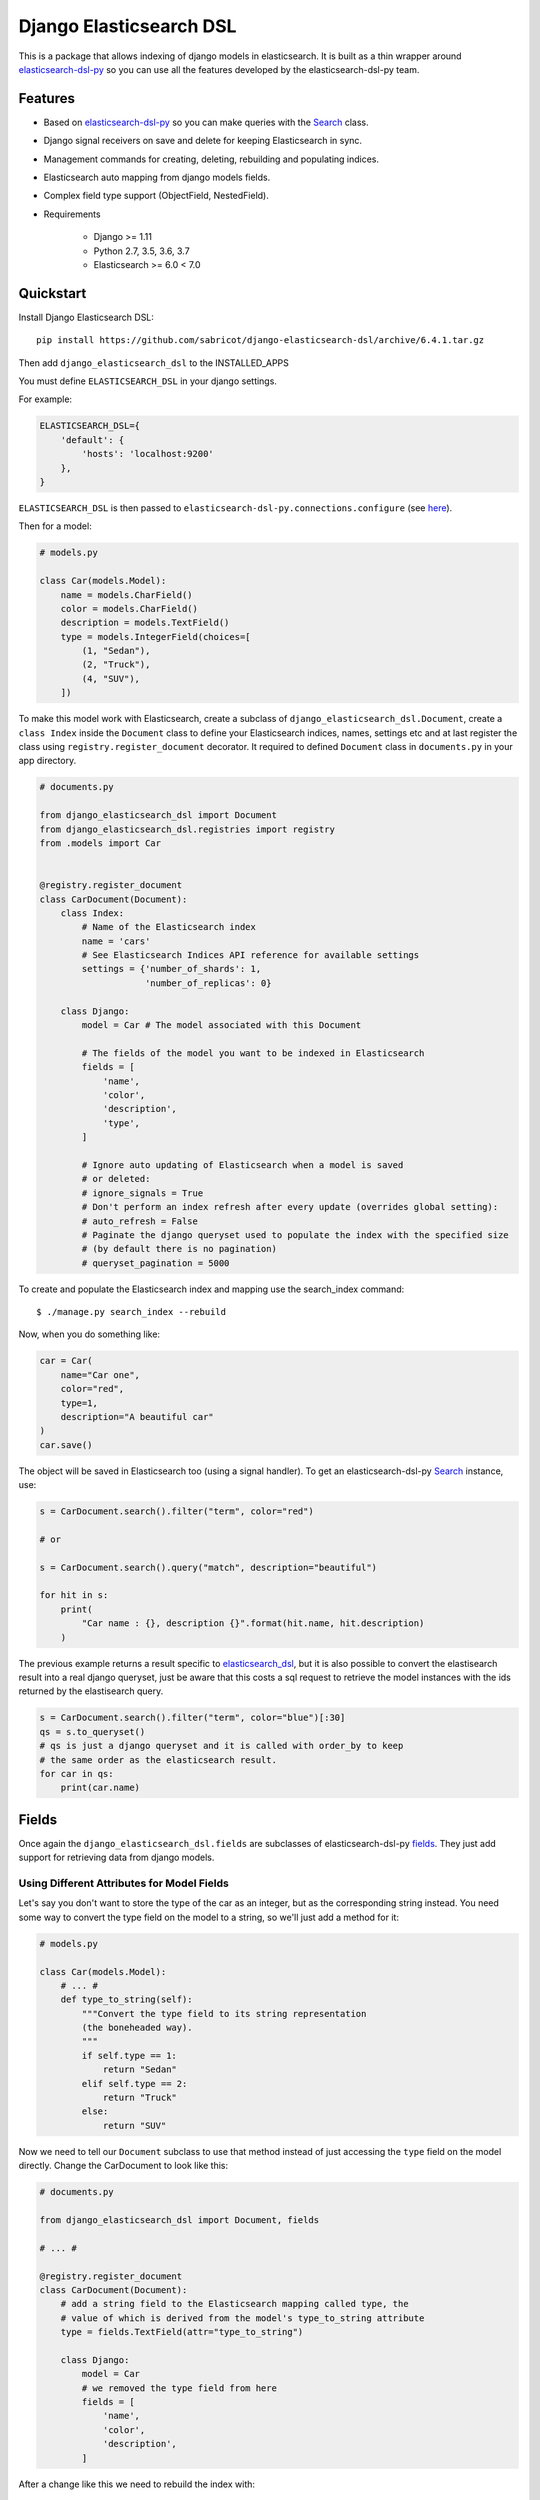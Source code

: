 ========================
Django Elasticsearch DSL
========================

.. image:: https://travis-ci.org/sabricot/django-elasticsearch-dsl.png?branch=master
    :target: https://travis-ci.org/sabricot/django-elasticsearch-dsl
.. image:: https://codecov.io/gh/sabricot/django-elasticsearch-dsl/coverage.svg?branch=master
    :target: https://codecov.io/gh/sabricot/django-elasticsearch-dsl
.. image:: https://badge.fury.io/py/django-elasticsearch-dsl.svg
    :target: https://pypi.python.org/pypi/django-elasticsearch-dsl

This is a package that allows indexing of django models in elasticsearch. It is
built as a thin wrapper around elasticsearch-dsl-py_ so you can use all the features developed
by the elasticsearch-dsl-py team.

.. _elasticsearch-dsl-py: https://github.com/elastic/elasticsearch-dsl-py

Features
--------

- Based on elasticsearch-dsl-py_ so you can make queries with the Search_ class.
- Django signal receivers on save and delete for keeping Elasticsearch in sync.
- Management commands for creating, deleting, rebuilding and populating indices.
- Elasticsearch auto mapping from django models fields.
- Complex field type support (ObjectField, NestedField).
- Requirements

   - Django >= 1.11
   - Python 2.7, 3.5, 3.6, 3.7
   - Elasticsearch >= 6.0 < 7.0

.. _Search: http://elasticsearch-dsl.readthedocs.io/en/stable/search_dsl.html

Quickstart
----------

Install Django Elasticsearch DSL::

    pip install https://github.com/sabricot/django-elasticsearch-dsl/archive/6.4.1.tar.gz



Then add ``django_elasticsearch_dsl`` to the INSTALLED_APPS

You must define ``ELASTICSEARCH_DSL`` in your django settings.

For example:

.. code-block:: python

    ELASTICSEARCH_DSL={
        'default': {
            'hosts': 'localhost:9200'
        },
    }

``ELASTICSEARCH_DSL`` is then passed to ``elasticsearch-dsl-py.connections.configure`` (see here_).

.. _here: http://elasticsearch-dsl.readthedocs.io/en/stable/configuration.html#multiple-clusters

Then for a model:

.. code-block:: python

    # models.py

    class Car(models.Model):
        name = models.CharField()
        color = models.CharField()
        description = models.TextField()
        type = models.IntegerField(choices=[
            (1, "Sedan"),
            (2, "Truck"),
            (4, "SUV"),
        ])

To make this model work with Elasticsearch, create a subclass of ``django_elasticsearch_dsl.Document``,
create a ``class Index`` inside the ``Document`` class
to define your Elasticsearch indices, names, settings etc and at last register the class using
``registry.register_document`` decorator.
It required to defined ``Document`` class in  ``documents.py`` in your app directory.

.. code-block:: python

    # documents.py

    from django_elasticsearch_dsl import Document
    from django_elasticsearch_dsl.registries import registry
    from .models import Car


    @registry.register_document
    class CarDocument(Document):
        class Index:
            # Name of the Elasticsearch index
            name = 'cars'
            # See Elasticsearch Indices API reference for available settings
            settings = {'number_of_shards': 1,
                        'number_of_replicas': 0}

        class Django:
            model = Car # The model associated with this Document

            # The fields of the model you want to be indexed in Elasticsearch
            fields = [
                'name',
                'color',
                'description',
                'type',
            ]

            # Ignore auto updating of Elasticsearch when a model is saved
            # or deleted:
            # ignore_signals = True
            # Don't perform an index refresh after every update (overrides global setting):
            # auto_refresh = False
            # Paginate the django queryset used to populate the index with the specified size
            # (by default there is no pagination)
            # queryset_pagination = 5000


To create and populate the Elasticsearch index and mapping use the search_index command::

    $ ./manage.py search_index --rebuild

Now, when you do something like:

.. code-block:: python

    car = Car(
        name="Car one",
        color="red",
        type=1,
        description="A beautiful car"
    )
    car.save()

The object will be saved in Elasticsearch too (using a signal handler). To get an
elasticsearch-dsl-py Search_ instance, use:

.. code-block:: python

    s = CarDocument.search().filter("term", color="red")

    # or

    s = CarDocument.search().query("match", description="beautiful")

    for hit in s:
        print(
            "Car name : {}, description {}".format(hit.name, hit.description)
        )

The previous example returns a result specific to elasticsearch_dsl_, but it is also
possible to convert the elastisearch result into a real django queryset, just be aware
that this costs a sql request to retrieve the model instances with the ids returned by
the elastisearch query.

.. _elasticsearch_dsl: http://elasticsearch-dsl.readthedocs.io/en/latest/search_dsl.html#response

.. code-block:: python

    s = CarDocument.search().filter("term", color="blue")[:30]
    qs = s.to_queryset()
    # qs is just a django queryset and it is called with order_by to keep
    # the same order as the elasticsearch result.
    for car in qs:
        print(car.name)

Fields
------

Once again the ``django_elasticsearch_dsl.fields`` are subclasses of elasticsearch-dsl-py
fields_. They just add support for retrieving data from django models.


.. _fields: http://elasticsearch-dsl.readthedocs.io/en/stable/persistence.html#mappings

Using Different Attributes for Model Fields
~~~~~~~~~~~~~~~~~~~~~~~~~~~~~~~~~~~~~~~~~~~

Let's say you don't want to store the type of the car as an integer, but as the
corresponding string instead. You need some way to convert the type field on
the model to a string, so we'll just add a method for it:

.. code-block:: python

    # models.py

    class Car(models.Model):
        # ... #
        def type_to_string(self):
            """Convert the type field to its string representation
            (the boneheaded way).
            """
            if self.type == 1:
                return "Sedan"
            elif self.type == 2:
                return "Truck"
            else:
                return "SUV"

Now we need to tell our ``Document`` subclass to use that method instead of just
accessing the ``type`` field on the model directly. Change the CarDocument to look
like this:

.. code-block:: python

    # documents.py

    from django_elasticsearch_dsl import Document, fields

    # ... #

    @registry.register_document
    class CarDocument(Document):
        # add a string field to the Elasticsearch mapping called type, the
        # value of which is derived from the model's type_to_string attribute
        type = fields.TextField(attr="type_to_string")

        class Django:
            model = Car
            # we removed the type field from here
            fields = [
                'name',
                'color',
                'description',
            ]

After a change like this we need to rebuild the index with::

    $ ./manage.py search_index --rebuild

Using prepare_field
~~~~~~~~~~~~~~~~~~~

Sometimes, you need to do some extra prepping before a field should be saved to
Elasticsearch. You can add a ``prepare_foo(self, instance)`` method to a Document
(where foo is the name of the field), and that will be called when the field
needs to be saved.

.. code-block:: python

    # documents.py

    # ... #

    class CarDocument(Document):
        # ... #

        foo = TextField()

        def prepare_foo(self, instance):
            return " ".join(instance.foos)

Handle relationship with NestedField/ObjectField
~~~~~~~~~~~~~~~~~~~~~~~~~~~~~~~~~~~~~~~~~~~~~~~~

For example for a model with ForeignKey relationships.

.. code-block:: python

    # models.py

    class Car(models.Model):
        name = models.CharField()
        color = models.CharField()
        manufacturer = models.ForeignKey('Manufacturer')

    class Manufacturer(models.Model):
        name = models.CharField()
        country_code = models.CharField(max_length=2)
        created = models.DateField()

    class Ad(models.Model):
        title = models.CharField()
        description = models.TextField()
        created = models.DateField(auto_now_add=True)
        modified = models.DateField(auto_now=True)
        url = models.URLField()
        car = models.ForeignKey('Car', related_name='ads')


You can use an ObjectField or a NestedField.

.. code-block:: python

    # documents.py

    from django_elasticsearch_dsl import Document, fields
    from .models import Car, Manufacturer, Ad

    @registry.register_document
    class CarDocument(Document):
        manufacturer = fields.ObjectField(properties={
            'name': fields.TextField(),
            'country_code': fields.TextField(),
        })
        ads = fields.NestedField(properties={
            'description': fields.TextField(analyzer=html_strip),
            'title': fields.TextField(),
            'pk': fields.IntegerField(),
        })

        class Index:
            name = 'cars'

        class Django:
            model = Car
            fields = [
                'name',
                'color',
            ]
            related_models = [Manufacturer, Ad]  # Optional: to ensure the Car will be re-saved when Manufacturer or Ad is updated

        def get_queryset(self):
            """Not mandatory but to improve performance we can select related in one sql request"""
            return super(CarDocument, self).get_queryset().select_related(
                'manufacturer'
            )

        def get_instances_from_related(self, related_instance):
            """If related_models is set, define how to retrieve the Car instance(s) from the related model.
            The related_models option should be used with caution because it can lead in the index
            to the updating of a lot of items.
            """
            if isinstance(related_instance, Manufacturer):
                return related_instance.car_set.all()
            elif isinstance(related_instance, Ad):
                return related_instance.car


Field Classes
~~~~~~~~~~~~~
Most Elasticsearch field types_ are supported. The ``attr`` argument is a dotted
"attribute path" which will be looked up on the model using Django template
semantics (dict lookup, attribute lookup, list index lookup). By default the attr
argument is set to the field name.

For the rest, the field properties are the same as elasticsearch-dsl
fields_.

So for example you can use a custom analyzer_:

.. _analyzer: http://elasticsearch-dsl.readthedocs.io/en/stable/persistence.html#analysis
.. _types: https://www.elastic.co/guide/en/elasticsearch/reference/5.4/mapping-types.html

.. code-block:: python

    # documents.py

    # ... #

    html_strip = analyzer(
        'html_strip',
        tokenizer="standard",
        filter=["standard", "lowercase", "stop", "snowball"],
        char_filter=["html_strip"]
    )

    @registry.register_document
    class CarDocument(Document):
        description = fields.TextField(
            analyzer=html_strip,
            fields={'raw': fields.KeywordField()}
        )

        class Django:
            model = Car
            fields = [
                'name',
                'color',
            ]


Available Fields
~~~~~~~~~~~~~~~~

- Simple Fields

  - BooleanField(attr=None, \*\*elasticsearch_properties)
  - ByteField(attr=None, \*\*elasticsearch_properties)
  - CompletionField(attr=None, \*\*elasticsearch_properties)
  - DateField(attr=None, \*\*elasticsearch_properties)
  - DoubleField(attr=None, \*\*elasticsearch_properties)
  - FileField(attr=None, \*\*elasticsearch_properties)
  - FloatField(attr=None, \*\*elasticsearch_properties)
  - IntegerField(attr=None, \*\*elasticsearch_properties)
  - IpField(attr=None, \*\*elasticsearch_properties)
  - GeoPointField(attr=None, \*\*elasticsearch_properties)
  - GeoShapField(attr=None, \*\*elasticsearch_properties)
  - ShortField(attr=None, \*\*elasticsearch_properties)
  - StringField(attr=None, \*\*elasticsearch_properties)

- Complex Fields

  - ObjectField(properties, attr=None, \*\*elasticsearch_properties)
  - NestedField(properties, attr=None, \*\*elasticsearch_properties)

- Elasticsearch >=5 Fields

  - TextField(attr=None, \*\*elasticsearch_properties)
  - KeywordField(attr=None, \*\*elasticsearch_properties)

``properties`` is a dict where the key is a field name, and the value is a field
instance.


Index
-----
In typical scenario using `class Index` on a `Document` class is sufficient to perform any action.
In a few cases though it can be useful to manipulate an Index object directly.
To define an Elasticsearch index you must instantiate a ``elasticsearch_dsl.Index`` class and set the name
and settings of the index.
After you instantiate your class, you need to associate it with the Document you
want to put in this Elasticsearch index and also add the `registry.register_document` decorator.


.. code-block:: python

    # documents.py
    from elasticsearch_dsl import Index
    from django_elasticsearch_dsl import Document
    from .models import Car, Manufacturer

    # The name of your index
    car = Index('cars')
    # See Elasticsearch Indices API reference for available settings
    car.settings(
        number_of_shards=1,
        number_of_replicas=0
    )

    @registry.register_document
    @car.document
    class CarDocument(Document):
        class Django:
            model = Car
            fields = [
                'name',
                'color',
            ]

    @registry.register_document
    class ManufacturerDocument(Document):
        class Index:
            name = 'manufacture'
            settings = {'number_of_shards': 1,
                        'number_of_replicas': 0}

        class Django:
            model = Car
            fields = [
                'name',
                'country_code',
            ]

When you execute the command::

    $ ./manage.py search_index --rebuild

This will create two index named ``cars`` and ``manufacture`` in Elasticsearch with appropriate mapping.


Management Commands
-------------------

Delete all indices in Elasticsearch or only the indices associate with a model (--models):

::

    $ search_index --delete [-f] [--models [app[.model] app[.model] ...]]


Create the indices and their mapping in Elasticsearch:

::

    $ search_index --create [--models [app[.model] app[.model] ...]]

Populate the Elasticsearch mappings with the django models data (index need to be existing):

::

    $ search_index --populate [--models [app[.model] app[.model] ...]]

Recreate and repopulate the indices:

::

    $ search_index --rebuild [-f] [--models [app[.model] app[.model] ...]]


Settings
--------

ELASTICSEARCH_DSL_AUTOSYNC
~~~~~~~~~~~~~~~~~~~~~~~~~~

Default: ``True``

Set to ``False`` to globally disable auto-syncing.

ELASTICSEARCH_DSL_INDEX_SETTINGS
~~~~~~~~~~~~~~~~~~~~~~~~~~~~~~~~

Default: ``{}``

Additional options passed to the elasticsearch-dsl Index settings (like ``number_of_replicas`` or ``number_of_shards``).

ELASTICSEARCH_DSL_AUTO_REFRESH
~~~~~~~~~~~~~~~~~~~~~~~~~~~~~~

Default: ``True``

Set to ``False`` not force an [index refresh](https://www.elastic.co/guide/en/elasticsearch/reference/current/indices-refresh.html) with every save.

ELASTICSEARCH_DSL_SIGNAL_PROCESSOR
~~~~~~~~~~~~~~~~~~~~~~~~~~~~~~~~~~

This (optional) setting controls what SignalProcessor class is used to handle
Django's signals and keep the search index up-to-date.

An example:

.. code-block:: python

    ELASTICSEARCH_DSL_SIGNAL_PROCESSOR = 'django_elasticsearch_dsl.signals.RealTimeSignalProcessor'

Defaults to ``django_elasticsearch_dsl.signals.RealTimeSignalProcessor``.

You could, for instance, make a ``CelerySignalProcessor`` which would add
update jobs to the queue to for delayed processing.

Testing
-------

You can run the tests by creating a Python virtual environment, installing
the requirements from ``requirements_test.txt`` (``pip install -r requirements_test``)::

    $ python runtests.py

Or::

    $ make test

    $ make test-all # for tox testing

For integration testing with a running Elasticsearch server::

    $ python runtests.py --elasticsearch [localhost:9200]


TODO
----

- Add support for --using (use another Elasticsearch cluster) in management commands.
- Add management commands for mapping level operations (like update_mapping....).
- Dedicated documentation.
- Generate ObjectField/NestField properties from a Document class.
- More examples.
- Better ``ESTestCase`` and documentation for testing
